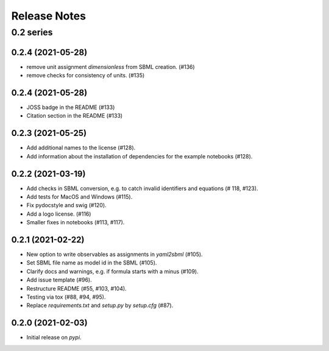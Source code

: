 Release Notes
=============


0.2 series
..........

0.2.4 (2021-05-28)
------------------
* remove unit assignment `dimensionless` from SBML creation. (#136)
* remove checks for consistency of units. (#135)

0.2.4 (2021-05-28)
------------------

* JOSS badge in the README (#133)
* Citation section in the README (#133)

0.2.3 (2021-05-25)
------------------

* Add additional names to the license (#128).
* Add information about the installation of dependencies for the example notebooks (#128).

0.2.2 (2021-03-19)
------------------

* Add checks in SBML conversion, e.g. to catch invalid identifiers and equations (# 118, #123).
* Add tests for MacOS and Windows (#115).
* Fix pydocstyle and swig (#120).
* Add a logo license. (#116)
* Smaller fixes in notebooks (#113, #117).

0.2.1 (2021-02-22)
------------------

* New option to write observables as assignments in `yaml2sbml` (#105).
* Set SBML file name as model id in the SBML (#105).
* Clarify docs and warnings, e.g. if formula starts with a minus (#109).
* Add issue template (#96).
* Restructure README (#55, #103, #104).
* Testing via tox (#88, #94, #95).
* Replace `requirements.txt` and `setup.py` by `setup.cfg` (#87).

0.2.0 (2021-02-03)
------------------

* Initial release on `pypi`.
